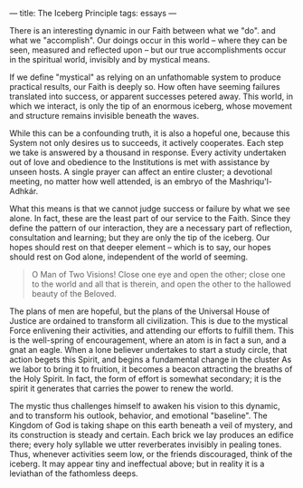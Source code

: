 :PROPERTIES:
:ID:       E3E9A0E1-5B3D-43CD-B1B0-C4A3449490FD
:SLUG:     the-iceberg-principle
:END:
---
title: The Iceberg Principle
tags: essays
---

There is an interesting dynamic in our Faith between what we "do". and
what we "accomplish". Our doings occur in this world -- where they can
be seen, measured and reflected upon -- but our true accomplishments
occur in the spiritual world, invisibly and by mystical means.

If we define "mystical" as relying on an unfathomable system to produce
practical results, our Faith is deeply so. How often have seeming
failures translated into success, or apparent successes petered away.
This world, in which we interact, is only the tip of an enormous
iceberg, whose movement and structure remains invisible beneath the
waves.

While this can be a confounding truth, it is also a hopeful one, because
this System not only desires us to succeeds, it actively cooperates.
Each step we take is answered by a thousand in response. Every activity
undertaken out of love and obedience to the Institutions is met with
assistance by unseen hosts. A single prayer can affect an entire
cluster; a devotional meeting, no matter how well attended, is an embryo
of the Mashriqu'l-Adhkár.

What this means is that we cannot judge success or failure by what we
see alone. In fact, these are the least part of our service to the
Faith. Since they define the pattern of our interaction, they are a
necessary part of reflection, consultation and learning; but they are
only the tip of the iceberg. Our hopes should rest on that deeper
element -- which is to say, our hopes should rest on God alone,
independent of the world of seeming.

#+BEGIN_QUOTE
O Man of Two Visions! Close one eye and open the other; close one to the
world and all that is therein, and open the other to the hallowed beauty
of the Beloved.

#+END_QUOTE

The plans of men are hopeful, but the plans of the Universal House of
Justice are ordained to transform all civilization. This is due to the
mystical Force enlivening their activities, and attending our efforts to
fulfill them. This is the well-spring of encouragement, where an atom is
in fact a sun, and a gnat an eagle. When a lone believer undertakes to
start a study circle, that action begets this Spirit, and begins a
fundamental change in the cluster As we labor to bring it to fruition,
it becomes a beacon attracting the breaths of the Holy Spirit. In fact,
the form of effort is somewhat secondary; it is the spirit it generates
that carries the power to renew the world.

The mystic thus challenges himself to awaken his vision to this dynamic,
and to transform his outlook, behavior, and emotional "baseline". The
Kingdom of God is taking shape on this earth beneath a veil of mystery,
and its construction is steady and certain. Each brick we lay produces
an edifice there; every holy syllable we utter reverberates invisibly in
pealing tones. Thus, whenever activities seem low, or the friends
discouraged, think of the iceberg. It may appear tiny and ineffectual
above; but in reality it is a leviathan of the fathomless deeps.
